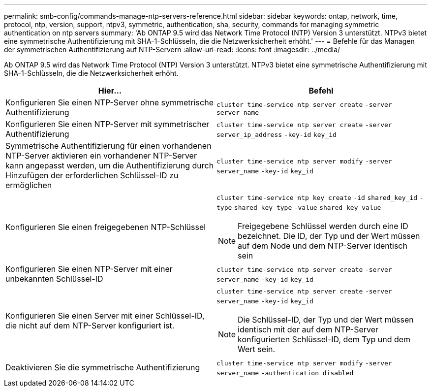 ---
permalink: smb-config/commands-manage-ntp-servers-reference.html 
sidebar: sidebar 
keywords: ontap, network, time, protocol, ntp, version, support, ntpv3, symmetric, authentication, sha, security, commands for managing symmetric authentication on ntp servers 
summary: 'Ab ONTAP 9.5 wird das Network Time Protocol (NTP) Version 3 unterstützt. NTPv3 bietet eine symmetrische Authentifizierung mit SHA-1-Schlüsseln, die die Netzwerksicherheit erhöht.' 
---
= Befehle für das Managen der symmetrischen Authentifizierung auf NTP-Servern
:allow-uri-read: 
:icons: font
:imagesdir: ../media/


[role="lead"]
Ab ONTAP 9.5 wird das Network Time Protocol (NTP) Version 3 unterstützt. NTPv3 bietet eine symmetrische Authentifizierung mit SHA-1-Schlüsseln, die die Netzwerksicherheit erhöht.

|===
| Hier... | Befehl 


 a| 
Konfigurieren Sie einen NTP-Server ohne symmetrische Authentifizierung
 a| 
`cluster time-service ntp server create` `-server` `server_name`



 a| 
Konfigurieren Sie einen NTP-Server mit symmetrischer Authentifizierung
 a| 
`cluster time-service ntp server create` `-server` `server_ip_address` `-key-id` `key_id`



 a| 
Symmetrische Authentifizierung für einen vorhandenen NTP-Server aktivieren ein vorhandener NTP-Server kann angepasst werden, um die Authentifizierung durch Hinzufügen der erforderlichen Schlüssel-ID zu ermöglichen
 a| 
`cluster time-service ntp server modify` `-server` `server_name` `-key-id` `key_id`



 a| 
Konfigurieren Sie einen freigegebenen NTP-Schlüssel
 a| 
`cluster time-service ntp key create` `-id` `shared_key_id` `-type` `shared_key_type` `-value` `shared_key_value`

[NOTE]
====
Freigegebene Schlüssel werden durch eine ID bezeichnet. Die ID, der Typ und der Wert müssen auf dem Node und dem NTP-Server identisch sein

====


 a| 
Konfigurieren Sie einen NTP-Server mit einer unbekannten Schlüssel-ID
 a| 
`cluster time-service ntp server create` `-server` `server_name` `-key-id` `key_id`



 a| 
Konfigurieren Sie einen Server mit einer Schlüssel-ID, die nicht auf dem NTP-Server konfiguriert ist.
 a| 
`cluster time-service ntp server create` `-server` `server_name` `-key-id` `key_id`

[NOTE]
====
Die Schlüssel-ID, der Typ und der Wert müssen identisch mit der auf dem NTP-Server konfigurierten Schlüssel-ID, dem Typ und dem Wert sein.

====


 a| 
Deaktivieren Sie die symmetrische Authentifizierung
 a| 
`cluster time-service ntp server modify` `-server` `server_name` `-authentication disabled`

|===